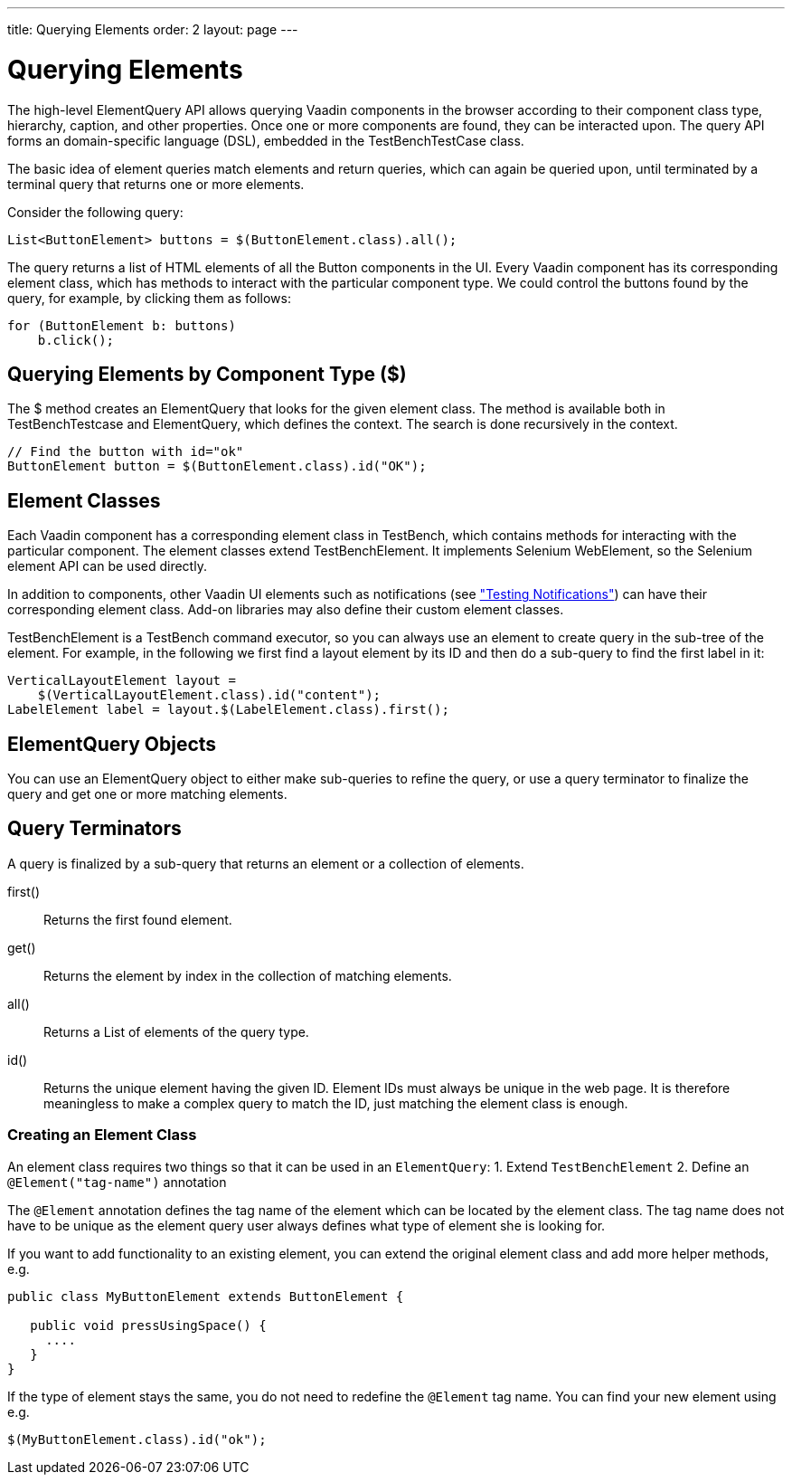 ---
title: Querying Elements
order: 2
layout: page
---

[[testbench.elementquery]]
= Querying Elements

The high-level ElementQuery API allows querying Vaadin components in the browser
according to their component class type, hierarchy, caption, and other
properties. Once one or more components are found, they can be interacted upon.
The query API forms an domain-specific language (DSL), embedded in the
[classname]#TestBenchTestCase# class.

The basic idea of element queries match elements and return queries, which can
again be queried upon, until terminated by a terminal query that returns one or
more elements.

Consider the following query:


----
List<ButtonElement> buttons = $(ButtonElement.class).all();
----

The query returns a list of HTML elements of all the [classname]#Button#
components in the UI. Every Vaadin component has its corresponding element
class, which has methods to interact with the particular component type. We
could control the buttons found by the query, for example, by clicking them as
follows:


----
for (ButtonElement b: buttons)
    b.click();
----

[[testbench.elementquery.create]]
== Querying Elements by Component Type ([methodname]#$#)

The [methodname]#$# method creates an [classname]#ElementQuery# that looks for
the given element class. The method is available both in
[classname]#TestBenchTestcase# and [classname]#ElementQuery#, which defines the
context. The search is done recursively in the context.

----
// Find the button with id="ok"
ButtonElement button = $(ButtonElement.class).id("OK");
----

[[testbench.elementquery.testbenchelement]]
== Element Classes

((("[classname]#TestBenchElement#")))
Each Vaadin component has a corresponding element class in TestBench, which
contains methods for interacting with the particular component. The element
classes extend [classname]#TestBenchElement#. It implements Selenium
[interfacename]#WebElement#, so the Selenium element API can be used directly.

In addition to components, other Vaadin UI elements such as notifications (see
<<dummy/../../creatingtests/testbench-special#testbench.special.notifications,"Testing
Notifications">>) can have their corresponding element class. Add-on libraries
may also define their custom element classes.

[classname]#TestBenchElement# is a TestBench command executor, so you can always
use an element to create query in the sub-tree of the element. For example, in
the following we first find a layout element by its ID and then do a sub-query
to find the first label in it:


----
VerticalLayoutElement layout =
    $(VerticalLayoutElement.class).id("content");
LabelElement label = layout.$(LabelElement.class).first();
----

[[testbench.elementquery.elementquery]]
== [classname]#ElementQuery# Objects

You can use an [classname]#ElementQuery# object to either make sub-queries to
refine the query, or use a query terminator to finalize the query and get one or
more matching elements.


[[testbench.elementquery.terminators]]
== Query Terminators

A query is finalized by a sub-query that returns an element or a collection of
elements.

[methodname]#first()#:: Returns the first found element.

[methodname]#get()#:: Returns the element by index in the collection of matching elements.

[methodname]#all()#:: Returns a [interfacename]#List# of elements of the query type.

[methodname]#id()#:: Returns the unique element having the given ID. Element IDs must always be
unique in the web page. It is therefore meaningless to make a complex query to
match the ID, just matching the element class is enough.


[[testbench.elementquery.own-elements]]
=== Creating an Element Class

An element class requires two things so that it can be used in an `ElementQuery`: 
1. Extend `TestBenchElement`
2. Define an `@Element("tag-name")` annotation

The `@Element` annotation defines the tag name of the element which can be located by the element class. The tag name does not have to be unique as the element query user always defines what type of element she is looking for. 

If you want to add functionality to an existing element, you can extend the original element class and add more helper methods, e.g.
```java
public class MyButtonElement extends ButtonElement {
   
   public void pressUsingSpace() {
     ....
   }
}
```
If the type of element stays the same, you do not need to redefine the `@Element` tag name. You can find your new element using e.g.
```java
$(MyButtonElement.class).id("ok");
```
